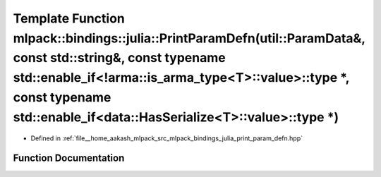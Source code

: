 .. _exhale_function_namespacemlpack_1_1bindings_1_1julia_1a15f2fbf7bd8137c68337e2dc4d353f56:

Template Function mlpack::bindings::julia::PrintParamDefn(util::ParamData&, const std::string&, const typename std::enable_if<!arma::is_arma_type<T>::value>::type \*, const typename std::enable_if<data::HasSerialize<T>::value>::type \*)
============================================================================================================================================================================================================================================

- Defined in :ref:`file__home_aakash_mlpack_src_mlpack_bindings_julia_print_param_defn.hpp`


Function Documentation
----------------------


.. doxygenfunction:: mlpack::bindings::julia::PrintParamDefn(util::ParamData&, const std::string&, const typename std::enable_if<!arma::is_arma_type<T>::value>::type *, const typename std::enable_if<data::HasSerialize<T>::value>::type *)
